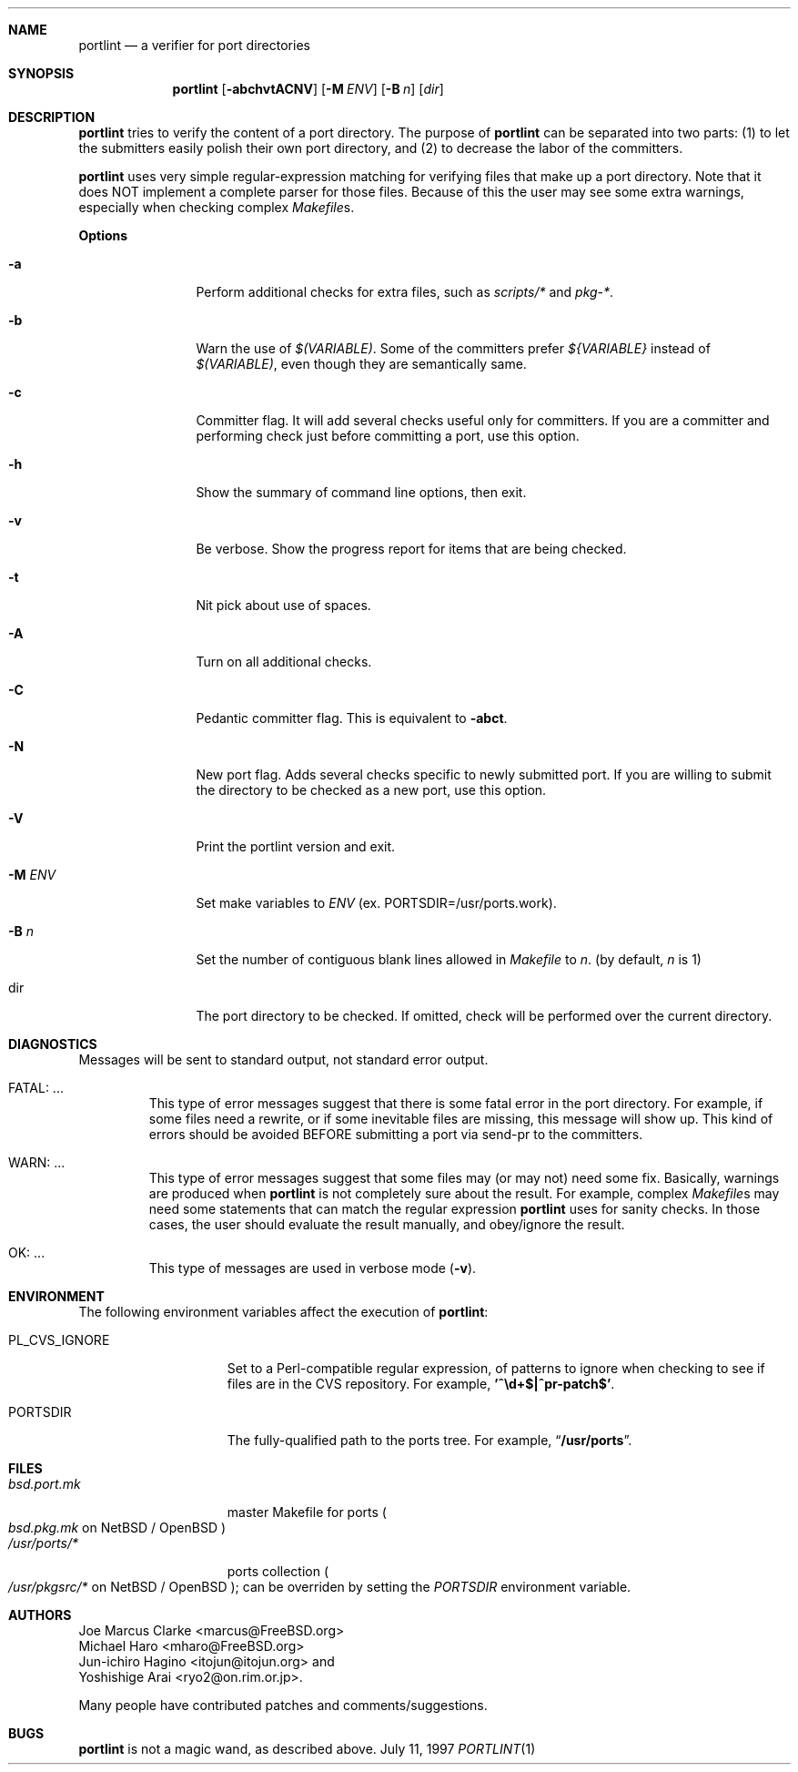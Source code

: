.\" $FreeBSD: ports/devel/portlint/src/portlint.1,v 1.9 2003/02/02 21:17:40 gerald Exp $
.\"
.\" Copyright (c) 1997 by Jun-ichiro Hagino <itojun@itojun.org>.
.\" All Rights Reserved.  Absolutely no warranty.
.\"
.Dd July 11, 1997
.Dt PORTLINT 1
.Sh NAME
.Nm portlint
.Nd a verifier for port directories
.Sh SYNOPSIS
.Nm portlint
.Op Fl abchvtACNV
.Op Fl M Ar ENV
.Op Fl B Ar n
.Op Ar dir
.Sh DESCRIPTION
.Nm
tries to verify the content of a port directory.
The purpose of
.Nm
can be separated into two parts:
.Pq 1
to let the submitters easily polish their own port directory, and
.Pq 2
to decrease the labor of the committers.
.Pp
.Nm
uses very simple regular-expression matching for verifying
files that make up a port directory.
Note that it does NOT implement a complete parser for those files.
Because of this the user may see some extra warnings,
especially when checking complex
.Pa Makefile Ns No s .
.Pp
.Sy Options
.Bl -tag -width Fl
.It Fl a
Perform additional checks for extra files, such as
.Pa scripts/*
and
.Pa pkg-* .
.It Fl b
Warn the use of
.Pa $(VARIABLE) .
Some of the committers prefer
.Pa ${VARIABLE}
instead of
.Pa $(VARIABLE) ,
even though they are semantically same.
.It Fl c
Committer flag.
It will add several checks useful only for committers.
If you are a committer and performing check just before committing a port,
use this option.
.It Fl h
Show the summary of command line options, then exit.
.It Fl v
Be verbose.
Show the progress report for items that are being checked.
.It Fl t
Nit pick about use of spaces.
.It Fl A
Turn on all additional checks.
.It Fl C
Pedantic committer flag.  This is equivalent to
.Fl abct .
.It Fl N
New port flag.
Adds several checks specific to newly submitted port.
If you are willing to submit the directory to be checked as a new port,
use this option.
.It Fl V
Print the portlint version and exit.
.It Fl M Ar ENV
Set make variables to
.Pa ENV
(ex. PORTSDIR=/usr/ports.work).
.It Fl B Ar n
Set the number of contiguous blank lines allowed in
.Pa Makefile
to
.Ar n .
(by default,
.Ar n
is 1)
.It dir
The port directory to be checked.
If omitted, check will be performed over the current directory.
.El
.Sh DIAGNOSTICS
Messages will be sent to standard output, not standard error output.
.Bl -tag -width WARN: foobaa
.It FATAL: ...
This type of error messages suggest that there is some fatal error
in the port directory.
For example, if some files need a rewrite, or if
some inevitable files are missing, this message will show up.
This kind of errors should be avoided BEFORE submitting
a port via send-pr to the committers.
.\"If a submitter submits it without update, committers will need to rewrite
.\"on behalf of the submitters, which may result in delay of
.\"the development of operating system itself.
.It WARN: ...
This type of error messages suggest that some files may (or may not)
need some fix.
Basically, warnings are produced when
.Nm
is not completely sure about the result.
For example, complex
.Pa Makefile Ns No s
may need some statements that can match the regular expression
.Nm
uses for sanity checks.
In those cases, the user should evaluate the result manually,
and obey/ignore the result.
.It OK: ...
This type of messages are used in verbose mode
.Pq Fl v .
.El
.Sh ENVIRONMENT
The following environment variables affect the execution of
.Nm :
.Bl -tag -width ".Ev PL_CVS_IGNORE"
.It Ev PL_CVS_IGNORE
Set to a Perl-compatible regular expression, of patterns
to ignore when checking to see if files are in the CVS
repository.  For example,
.Li '^\ed+$|^pr-patch$' .
.It Ev PORTSDIR
The fully-qualified path to the ports tree.
For example,
.Dq Li /usr/ports .
.El
.Sh FILES
.Bl -tag -width bsd.port.mkxx -compact
.It Pa bsd.port.mk
master Makefile for ports
.Po
.Pa bsd.pkg.mk
on
.Nx
/
.Ox
.Pc
.It Pa /usr/ports/*
ports collection
.Po
.Pa /usr/pkgsrc/*
on
.Nx
/
.Ox
.Pc ;
can be overriden by setting the
.Va PORTSDIR
environment variable.

.Sh AUTHORS
.An Joe Marcus Clarke Aq marcus@FreeBSD.org
.An Michael Haro Aq mharo@FreeBSD.org
.An Jun-ichiro Hagino Aq itojun@itojun.org
and
.An Yoshishige Arai Aq ryo2@on.rim.or.jp .
.Pp
Many people have contributed patches and comments/suggestions.
.Sh BUGS
.Nm
is not a magic wand, as described above.
